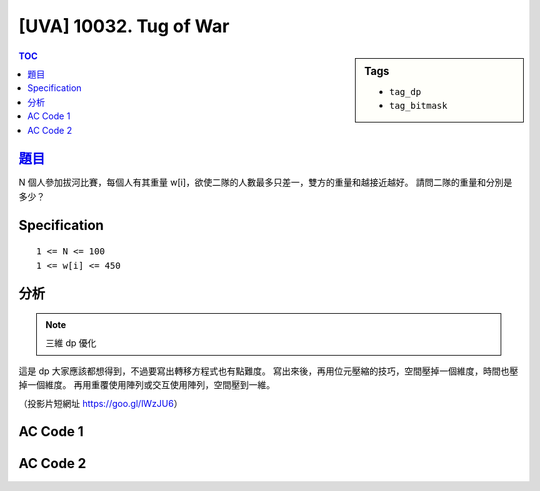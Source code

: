 #####################################
[UVA] 10032. Tug of War
#####################################

.. sidebar:: Tags

    - ``tag_dp``
    - ``tag_bitmask``

.. contents:: TOC
    :depth: 2


******************************************************
`題目 <https://goo.gl/Ne5zDk>`_
******************************************************

N 個人參加拔河比賽，每個人有其重量 w[i]，欲使二隊的人數最多只差一，雙方的重量和越接近越好。
請問二隊的重量和分別是多少？

************************
Specification
************************

::

    1 <= N <= 100
    1 <= w[i] <= 450

************************
分析
************************

.. note:: 三維 dp 優化

這是 dp 大家應該都想得到，不過要寫出轉移方程式也有點難度。
寫出來後，再用位元壓縮的技巧，空間壓掉一個維度，時間也壓掉一個維度。
再用重覆使用陣列或交互使用陣列，空間壓到一維。


.. raw:: html

    <iframe src="https://docs.google.com/presentation/d/1ce2-Wf3m1kHra2fvuNCtQ-L1G4AcTeV3HmL5Gg1zMe0/embed?start=false&loop=false&delayms=3000" frameborder="0" width="480" height="299" allowfullscreen="true" mozallowfullscreen="true" webkitallowfullscreen="true"></iframe>

（投影片短網址 https://goo.gl/lWzJU6）

************************
AC Code 1
************************

.. code-block:: cpp
    :linenos:

    #include <bits/stdc++.h>
    using namespace std;

    typedef long long ll;

    const int MAX_N = 100;
    const int MAX_W = 450 * 100;

    int w[MAX_N + 1];
    ll dp[MAX_W / 2 + 1];

    int main() {
        ios::sync_with_stdio(false);
        cin.tie(0);

        int TC; cin >> TC;
        for (int tc = 0; tc < TC; tc++) {
            if (tc != 0) cout << "\n";

            int N; cin >> N;
            for (int i = 1; i <= N; i++)
                cin >> w[i];

            ll W = accumulate(w + 1, w + N + 1, 0ll);

            memset(dp, 0, sizeof(dp));

            dp[0] = 1;
            for (int i = 1; i <= N; i++) {
                for (int j = W / 2; j >= w[i]; j--) {
                    dp[j] |= (dp[j - w[i]] << 1);
                }
            }


            if (N & 1) {
                for (int j = W / 2; j >= 0; j--) {
                    ll flag1 = (1ll << (N / 2));
                    ll flag2 = (1ll << (N / 2 + 1));
                    if ((dp[j] & flag1) || (dp[j] & flag2)) {
                        cout << j << " " << W - j << "\n";
                        break;
                    }
                }
            }
            else {
                for (int j = W / 2; j >= 0; j--) {
                    if (dp[j] & (1ll << (N / 2))) {
                        cout << j << " " << W - j << "\n";
                        break;
                    }
                }
            }
        }

        return 0;
    }


************************
AC Code 2
************************

.. code-block:: cpp
    :linenos:

    #include <bits/stdc++.h>
    using namespace std;

    typedef long long ll;

    const int MAX_N = 100;
    const int MAX_W = 450 * 100;

    int w[MAX_N + 1];
    ll dp[2][MAX_W / 2 + 1];

    int main() {
        ios::sync_with_stdio(false);
        cin.tie(0);

        int TC; cin >> TC;
        for (int tc = 0; tc < TC; tc++) {
            if (tc != 0) cout << "\n";

            int N; cin >> N;
            for (int i = 1; i <= N; i++)
                cin >> w[i];

            ll W = accumulate(w + 1, w + N + 1, 0ll);

            memset(dp, 0, sizeof(dp));

            ll *pre = dp[0];
            ll *cur = dp[1];
            pre[0] = 1;
            for (int i = 1; i <= N; i++) {
                for (int j = 0; j <= W / 2; j++) {
                    if (j - w[i] < 0)
                        cur[j] = pre[j];
                    else
                        cur[j] = ((pre[j - w[i]] << 1) | pre[j]);
                }
                swap(cur, pre);
            }
            swap(cur, pre);

            if (N & 1) {
                for (int j = W / 2; j >= 0; j--) {
                    ll flag1 = (1ll << (N / 2));
                    ll flag2 = (1ll << (N / 2 + 1));
                    if ((cur[j] & flag1) || (cur[j] & flag2)) {
                        cout << j << " " << W - j << "\n";
                        break;
                    }
                }
            }
            else {
                for (int j = W / 2; j >= 0; j--) {
                    if (cur[j] & (1ll << (N / 2))) {
                        cout << j << " " << W - j << "\n";
                        break;
                    }
                }
            }
        }

        return 0;
    }
